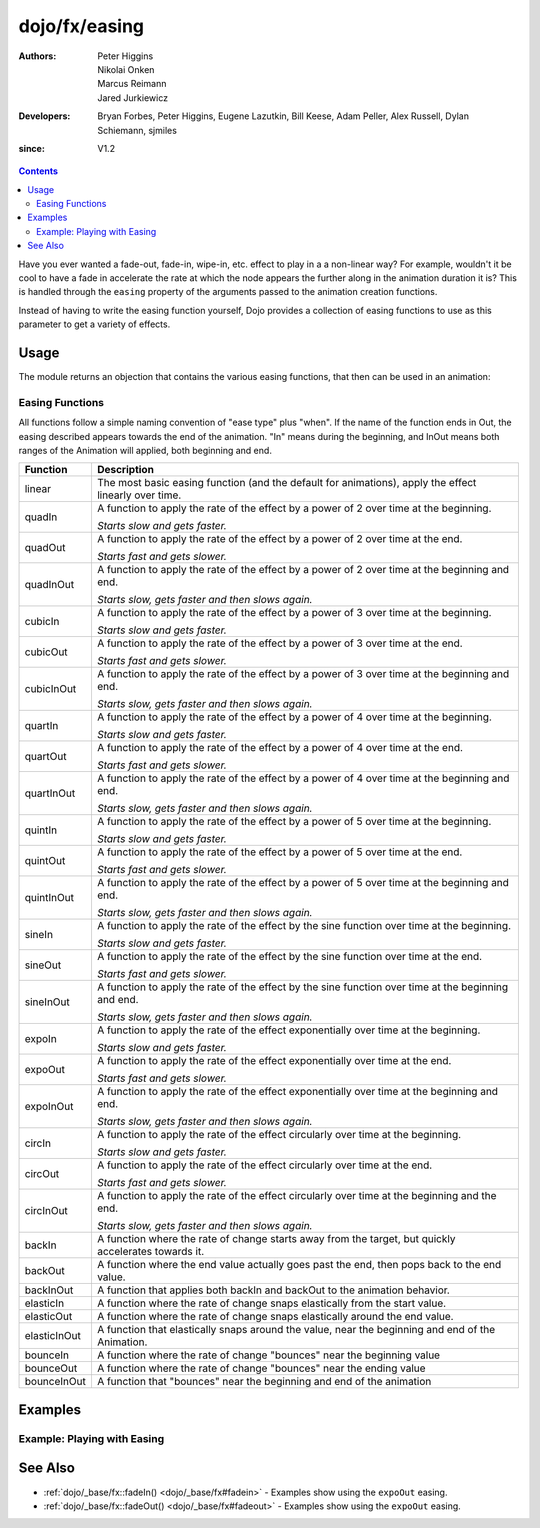 .. _dojo/fx/easing:

==============
dojo/fx/easing
==============

:Authors: Peter Higgins, Nikolai Onken, Marcus Reimann, Jared Jurkiewicz
:Developers: Bryan Forbes, Peter Higgins, Eugene Lazutkin, Bill Keese, Adam Peller, Alex Russell, Dylan Schiemann, 
             sjmiles
:since: V1.2

.. contents ::
    :depth: 2

Have you ever wanted a fade-out, fade-in, wipe-in, etc. effect to play in a a non-linear way? For example, wouldn't it
be cool to have a fade in accelerate the rate at which the node appears the further along in the animation duration it
is? This is handled through the ``easing`` property of the arguments passed to the animation creation functions.

Instead of having to write the easing function yourself, Dojo provides a collection of easing functions to use as this
parameter to get a variety of effects.

Usage
=====

The module returns an objection that contains the various easing functions, that then can be used in an animation:

.. js ::

  require(["dojo/fx/easing", "dojo/_base/fx"], function(easing, baseFx){
    baseFx.animateProperty({
      node: "someNode",
      properties: {
        width: 300
      },
      easing: easing.linear
    }).play();
  });

Easing Functions
----------------

All functions follow a simple naming convention of "ease type" plus "when". If the name of the function ends in Out, the
easing described appears towards the end of the animation. "In" means during the beginning, and InOut means both ranges
of the Animation will applied, both beginning and end.

============ ===========================================================================================================
Function     Description
============ ===========================================================================================================
linear       The most basic easing function (and the default for animations), apply the effect linearly over time.
quadIn       A function to apply the rate of the effect by a power of 2 over time at the beginning.

             *Starts slow and gets faster.*
quadOut      A function to apply the rate of the effect by a power of 2 over time at the end.

             *Starts fast and gets slower.*
quadInOut    A function to apply the rate of the effect by a power of 2 over time at the beginning and end.

             *Starts slow, gets faster and then slows again.*
cubicIn      A function to apply the rate of the effect by a power of 3 over time at the beginning.

             *Starts slow and gets faster.*
cubicOut     A function to apply the rate of the effect by a power of 3 over time at the end.

             *Starts fast and gets slower.*
cubicInOut   A function to apply the rate of the effect by a power of 3 over time at the beginning and end.

             *Starts slow, gets faster and then slows again.*
quartIn      A function to apply the rate of the effect by a power of 4 over time at the beginning.

             *Starts slow and gets faster.*
quartOut     A function to apply the rate of the effect by a power of 4 over time at the end.

             *Starts fast and gets slower.*
quartInOut   A function to apply the rate of the effect by a power of 4 over time at the beginning and end.

             *Starts slow, gets faster and then slows again.*
quintIn      A function to apply the rate of the effect by a power of 5 over time at the beginning.

             *Starts slow and gets faster.*
quintOut     A function to apply the rate of the effect by a power of 5 over time at the end.

             *Starts fast and gets slower.*
quintInOut   A function to apply the rate of the effect by a power of 5 over time at the beginning and end.

             *Starts slow, gets faster and then slows again.*
sineIn       A function to apply the rate of the effect by the sine function over time at the beginning.

             *Starts slow and gets faster.*
sineOut      A function to apply the rate of the effect by the sine function over time at the end.

             *Starts fast and gets slower.*
sineInOut    A function to apply the rate of the effect by the sine function over time at the beginning and end.

             *Starts slow, gets faster and then slows again.*
expoIn       A function to apply the rate of the effect exponentially over time at the beginning.

             *Starts slow and gets faster.*
expoOut      A function to apply the rate of the effect exponentially over time at the end.

             *Starts fast and gets slower.*
expoInOut    A function to apply the rate of the effect exponentially over time at the beginning and end.

             *Starts slow, gets faster and then slows again.*
circIn       A function to apply the rate of the effect circularly over time at the beginning.

             *Starts slow and gets faster.*
circOut      A function to apply the rate of the effect circularly over time at the end.

             *Starts fast and gets slower.*
circInOut    A function to apply the rate of the effect circularly over time at the beginning and the end.

             *Starts slow, gets faster and then slows again.*
backIn       A function where the rate of change starts away from the target, but quickly accelerates towards it.
backOut      A function where the end value actually goes past the end, then pops back to the end value.
backInOut    A function that applies both backIn and backOut to the animation behavior.
elasticIn    A function where the rate of change snaps elastically from the start value.
elasticOut   A function where the rate of change snaps elastically around the end value.
elasticInOut A function that elastically snaps around the value, near the beginning and end of the Animation.
bounceIn     A function where the rate of change "bounces" near the beginning value
bounceOut    A function where the rate of change "bounces" near the ending value
bounceInOut  A function that "bounces" near the beginning and end of the animation
============ ===========================================================================================================

Examples
========


Example: Playing with Easing
----------------------------

.. code-example ::

  Select the desired easing function from the dropdown and press 'move the div'

  .. js ::

    require(["dojo/_base/fx", "dojo/fx/easing", "dojo/on", "dojo/dom", "dojo/dom-prop", "dojo/dom-style", 
        "dojo/domReady!"],
    function(baseFx, easing, on, dom, domProp, style){
      on(dom.byId("moveButton"), "click", function(){
        style.set("moveableNode", "marginLeft", "0px");
        var easeType = domProp.get("easingSelector", "value"),
            ef = easing[easeType];
        if(ef){
          baseFx.animateProperty({
            node: "moveableNode",
            properties: {
              marginLeft: {
                start: 0,
                end: 400,
                unit: "px"
              }
            },
            easing: ef,
            duration: 5000
          }).play();
        }
      });
    });

  .. html ::

    <select id="easingSelector">
      <option>linear</option>
      <option>quadIn</option>
      <option>quadOut</option>
      <option>quadInOut</option>
      <option>cubicIn</option>
      <option>cubicOut</option>
      <option>cubicInOut</option>
      <option>quartIn</option>
      <option>quartOut</option>
      <option>quartInOut</option>
      <option>quintIn</option>
      <option>quintOut</option>
      <option>quintInOut</option>
      <option>sineIn</option>
      <option>sineOut</option>
      <option>sineInOut</option>
      <option>expoIn</option>
      <option>expoOut</option>
      <option>expoInOut</option>
      <option>circIn</option>
      <option>circOut</option>
      <option>circInOut</option>
      <option>backIn</option>
      <option>backOut</option>
      <option>backInOut</option>
      <option>elasticIn</option>
      <option>elasticOut</option>
      <option>elasticInOut</option>
      <option>bounceIn</option>
      <option>bounceOut</option>
      <option>bounceInOut</option>
    </select>
    <button type="button" id="moveButton">Move the div!</button>
    <div id="moveableNode" style="width: 100px; height: 100px; background-color: red; margin-left: 0px;"></div>

See Also
========

* :ref:`dojo/_base/fx::fadeIn() <dojo/_base/fx#fadein>` - Examples show using the ``expoOut`` easing.

* :ref:`dojo/_base/fx::fadeOut() <dojo/_base/fx#fadeout>` - Examples show using the ``expoOut`` easing.
